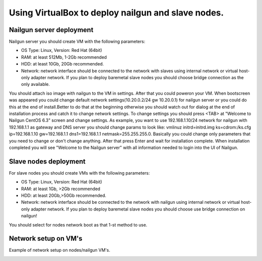 Using VirtualBox to deploy nailgun and slave nodes.
===================================================

Nailgun server deployment
-------------------------

Nailgun server you should create VM with the following parameters:

* OS Type: Linux, Version: Red Hat (64bit)
* RAM: at least 512Mb, 1-2Gb recommended
* HDD: at least 10Gb, 20Gb recommended.
* Network: network interface should be connected to the network with slaves using internal network or virtual host-only adapter network. If you plan to deploy baremetal slave nodes you should choose bridge connection as the only available.

You should attach iso image with nailgun to the VM in settings.
After that you could poweron your VM.
When bootscreen was appeared you could change default network settings(10.20.0.2/24 gw 10.20.0.1) for nailgun server or you could do this at the end of install.Better to do that at the beginning otherwise you should watch out for dialog at the end of installation process and catch it to change network settings.
To change settings you should press <TAB> аt "Welcome to Nailgun CentOS 6.3" screen and change settings.
As example, you want to use 192.168.1.10/24 network for nailgun with 192.168.1.1 as gateway and DNS server you should change params to look like:
vmlinuz initrd=initrd.img ks=cdrom:/ks.cfg ip=192.168.1.10 gw=192.168.1.1 dns1=192.168.1.1 netmask=255.255.255.0.
Basically you could change only parameters that you need to change or don't change anything.
After that press Enter and wait for installation complete. When installation completed you will see "Welcome to the Nailgun server" with all information needed to login into the UI of Nailgun.

Slave nodes deployment
----------------------

For slave nodes you should create VMs with the following parameters:

* OS Type: Linux, Version: Red Hat (64bit)
* RAM: at least 1Gb, >2Gb recommended
* HDD: at least 20Gb,>50Gb recommended.
* Network: network interface should be connected to the network with nailgun using internal network or virtual host-only adapter network. If you plan to deploy baremetal slave nodes you should choose use bridge connection on nailgun!

You should select for nodes network boot as that 1-st method to use.

.. image:: _static/vbox-image1.png

Network setup on VM's
---------------------
Example of network setup on nodes/nailgun VM's.

.. image:: _static/vbox-image2.png
